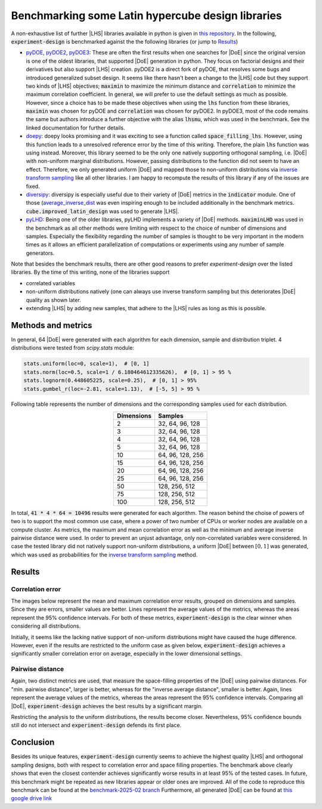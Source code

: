 .. |DoE| replace:: :abbr:`DoE (Design of Experiments)`
.. |LHS| replace:: :abbr:`LHS (Latin Hypercube Sampling)`


Benchmarking some Latin hypercube design libraries
''''''''''''''''''''''''''''''''''''''''''''''''''''''

A non-exhaustive list of further |LHS| libraries available in python is given in `this repository <https://github.com/danieleongari/awesome-design-of-experiments>`_.
In the following, :code:`experiment-design` is benchmarked against the the following libraries (or jump to `Results`_)

- `pyDOE <https://github.com/danieleongari/awesome-design-of-experiments>`_, `pyDOE2 <https://github.com/clicumu/pyDOE2>`_,
  `pyDOE3 <https://pydoe3.readthedocs.io/en/latest/>`_: These are often the first results when one searches for |DoE|
  since the original version is one of the oldest libraries, that supported |DoE| generation in python. They focus on factorial
  designs and their derivatives but also support |LHS| creation. pyDOE2 is a direct fork of pyDOE, that resolves some bugs and
  introduced generalized subset design. It seems like there hasn't been a change to the |LHS| code but they support two
  kinds of |LHS| objectives; :code:`maximin` to maximize the minimum distance and :code:`correlation` to minimize the maximum
  correlation coefficient. In general, we will prefer to use the default settings as much as possible. However, since a
  choice has to be made these objectives when using the :code:`lhs` function from these libraries, :code:`maximin` was
  chosen for pyDOE and :code:`correlation` was chosen for pyDOE2. In pyDOE3, most of the code remains the same but authors
  introduce a further objective with the alias :code:`lhsmu`, which was used in the benchmark. See the linked documentation
  for further details.
- `doepy <https://doepy.readthedocs.io/en/latest/>`_: doepy looks promising and it was exciting to see a function
  called :code:`space_filling_lhs`. However, using this function leads to a unresolved reference error by the time of this
  writing. Therefore, the plain :code:`lhs` function was using instead. Moreover, this library seemed to be the only one
  natively supporting orthogonal sampling, i.e. |DoE| with non-uniform marginal distributions. However, passing distributions
  to the function did not seem to have an effect. Therefore, we only generated uniform |DoE| and mapped those to non-uniform
  distributions via `inverse transform sampling <https://en.wikipedia.org/wiki/Inverse_transform_sampling>`_ like all other
  libraries. I am happy to recompute the results of this library if any of the issues are fixed.
- `diversipy <https://diversipy.readthedocs.io/en/latest/index.html>`_: diversipy is especially useful due to their variety
  of |DoE| metrics in the :code:`indicator` module. One of those (`average_inverse_dist <https://diversipy.readthedocs.io/en/latest/indicator.html>`_
  was even inspiring enough to be included additionally in the benchmark metrics. :code:`cube.improved_latin_design` was
  used to generate |LHS|.
- `pyLHD <https://github.com/toledo60/pyLHD>`_: Being one of the older libraries, pyLHD implements a variety of |DoE| methods.
  :code:`maximinLHD` was used in the benchmark as all other methods were limiting with respect to the choice of number of
  dimensions and samples. Especially the flexibility regarding the number of samples is thought to be very important in
  the modern times as it allows an efficient parallelization of computations or experiments using any number of sample
  generators.

Note that besides the benchmark results, there are other good reasons to prefer `experiment-design` over the listed libraries.
By the time of this writing, none of the libraries support

- correlated variables
- non-uniform distributions natively (one can always use inverse transform sampling but this deteriorates |DoE| quality as shown later.
- extending |LHS| by adding new samples, that adhere to the |LHS| rules as long as this is possible.


Methods and metrics
-------------------

In general, 64 |DoE| were generated with each algorithm for each dimension, sample and distribution triplet. 4 distributions
were tested from `scipy.stats` module:

.. code:: python

    stats.uniform(loc=0, scale=1),  # [0, 1]
    stats.norm(loc=0.5, scale=1 / 6.180464612335626),  # [0, 1] > 95 %
    stats.lognorm(0.448605225, scale=0.25),  # [0, 1] > 95%
    stats.gumbel_r(loc=-2.81, scale=1.13),  # [-5, 5] > 95 %

Following table represents the number of dimensions and the corresponding samples used for each distribution.

.. list-table::
    :header-rows: 1
    :align: center

    * - Dimensions
      - Samples
    * - 2
      - 32, 64, 96, 128
    * - 3
      - 32, 64, 96, 128
    * - 4
      - 32, 64, 96, 128
    * - 5
      - 32, 64, 96, 128
    * - 10
      - 64, 96, 128, 256
    * - 15
      - 64, 96, 128, 256
    * - 20
      - 64, 96, 128, 256
    * - 25
      - 64, 96, 128, 256
    * - 50
      - 128, 256, 512
    * - 75
      - 128, 256, 512
    * - 100
      - 128, 256, 512

In total, :code:`41 * 4 * 64 = 10496` results were generated for each algorithm. The reason behind the choise of powers
of two is to support the most common use case, where a power of two number of CPUs or worker nodes are available on a
compute cluster. As metrics, the maximum and mean correlation error as well as the minimum and average inverse pairwise
distance were used. In order to prevent an unjust advantage, only non-correlated variables were considered. In case the
tested library did not natively support non-uniform distributions, a uniform |DoE| between :math:`[0, 1]` was generated,
which was used as probabilities for the `inverse transform sampling <https://en.wikipedia.org/wiki/Inverse_transform_sampling>`_
method.

Results
-------

Correlation error
=================

The images below represent the mean and maximum correlation error results, grouped on dimensions and samples.
Since they are errors, smaller values are better. Lines represent the average values of the metrics, whereas the areas
represent the 95\% confidence intervals. For both of these metrics, :code:`experiment-design` is the clear winner
when considering all distributions.


.. image:: images/benchmark/max_correlation_error-dimension-all_distributions.png
    :align: left
    :width: 320px
    :alt: Maximum correlation error results of all experiment designs over dimensions

.. image:: images/benchmark/max_correlation_error-sample-all_distributions.png
    :align: right
    :width: 320px
    :alt: Maximum correlation error results of all experiment designs over number of samples

.. image:: images/benchmark/mean_correlation_error-dimension-all_distributions.png
    :align: left
    :width: 320px
    :alt: Mean correlation error results of all experiment designs over dimensions

.. image:: images/benchmark/mean_correlation_error-sample-all_distributions.png
    :align: right
    :width: 320px
    :alt: Mean correlation error results of all experiment designs over number of samples

Initially, it seems like the lacking native support of non-uniform distributions might have caused the huge difference.
However, even if the results are restricted to the uniform case as given below, :code:`experiment-design` achieves
a significantly smaller correlation error on average, especially in the lower dimensional settings.


.. image:: images/benchmark/max_correlation_error-dimension-uniform_distribution.png
    :align: left
    :width: 320px
    :alt: Maximum correlation error results of uniform experiment designs over dimensions

.. image:: images/benchmark/max_correlation_error-sample-uniform_distribution.png
    :align: right
    :width: 320px
    :alt: Maximum correlation error results of uniform experiment designs over number of samples

.. image:: images/benchmark/mean_correlation_error-dimension-uniform_distribution.png
    :align: left
    :width: 320px
    :alt: Mean correlation error results of uniform experiment designs over dimensions

.. image:: images/benchmark/mean_correlation_error-sample-uniform_distribution.png
    :align: right
    :width: 320px
    :alt: Mean correlation error results of uniform experiment designs over number of samples


Pairwise distance
=================

Again, two distinct metrics are used, that measure the space-filling properties of the |DoE| using pairwise distances.
For "min. pairwise distance", larger is better, whereas for the "inverse average distance", smaller is better.
Again, lines represent the average values of the metrics, whereas the areas represent the 95\% confidence intervals.
Comparing all |DoE|, :code:`experiment-design` achieves the best results by a significant margin.

.. image:: images/benchmark/min_pairwise_distance-dimension-all_distributions.png
    :align: left
    :width: 320px
    :alt: Minimum pairwise distance results of all experiment designs over dimensions

.. image:: images/benchmark/min_pairwise_distance-sample-all_distributions.png
    :align: right
    :width: 320px
    :alt: Minimum pairwise distance results of all experiment designs over number of samples

.. image:: images/benchmark/inv_avg_distance-dimension-all_distributions.png
    :align: left
    :width: 320px
    :alt: Inverse average distance results of all experiment designs over dimensions

.. image:: images/benchmark/inv_avg_distance-sample-all_distributions.png
    :align: right
    :width: 320px
    :alt: Inverse average distance results of all experiment designs over number of samples


Restricting the analysis to the uniform distributions, the results become closer. Nevertheless, 95\% confidence bounds
still do not intersect and :code:`experiment-design` defends its first place.

.. image:: images/benchmark/min_pairwise_distance-dimension-uniform_distribution.png
    :align: left
    :width: 320px
    :alt: Minimum pairwise distance results of uniform experiment designs over dimensions

.. image:: images/benchmark/min_pairwise_distance-sample-uniform_distribution.png
    :align: right
    :width: 320px
    :alt: Minimum pairwise distance results of uniform experiment designs over number of samples

.. image:: images/benchmark/inv_avg_distance-dimension-uniform_distribution.png
    :align: left
    :width: 320px
    :alt: Inverse average distance results of uniform experiment designs over dimensions

.. image:: images/benchmark/inv_avg_distance-sample-uniform_distribution.png
    :align: right
    :width: 320px
    :alt: Inverse average distance results of uniform experiment designs over number of samples


Conclusion
-----------

Besides its unique features, :code:`experiment-design` currently seems to achieve the highest quality |LHS| and
orthogonal sampling designs, both with respect to correlation error and space filling properties. The benchmark above
clearly shows that even the closest contender achieves significantly worse results in at least 95\% of the tested cases.
In future, this benchmark might be repeated as new libraries appear or older ones are improved. All of the code to
reproduce this benchmark can be found at the `benchmark-2025-02 branch <https://github.com/canbooo/experiment-design/tree/benchmark-2025-02>`_
Furthermore, all generated |DoE| can be found at `this google drive link <https://drive.google.com/drive/folders/15MDzLSSBNFNMDnj-dD6bBRWcC90k1kUj?usp=drive_link>`_
